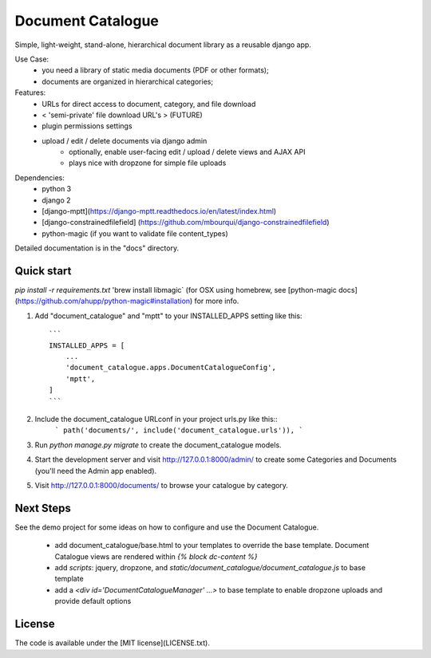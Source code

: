 
Document Catalogue
==================

Simple, light-weight, stand-alone, hierarchical document library as a
reusable django app.

Use Case:
 * you need a library of static media documents (PDF or other formats);
 * documents are organized in hierarchical categories;

Features:
 * URLs for direct access to document, category, and file download
 *  < 'semi-private' file download URL's > (FUTURE)
 * plugin permissions settings
 * upload / edit / delete documents via django admin
    * optionally, enable user-facing edit / upload / delete views and AJAX API
    * plays nice with dropzone for simple file uploads

Dependencies:
 * python 3
 * django 2
 * [django-mptt](https://django-mptt.readthedocs.io/en/latest/index.html)
 * [django-constrainedfilefield] (https://github.com/mbourqui/django-constrainedfilefield)
 * python-magic (if you want to validate file content_types)

Detailed documentation is in the "docs" directory.


Quick start
-----------

`pip install -r requirements.txt`
'brew install libmagic`   (for OSX using homebrew, see [python-magic docs](https://github.com/ahupp/python-magic#installation) for more info.

1. Add "document_catalogue" and "mptt" to your INSTALLED_APPS setting like this::

    ```
    INSTALLED_APPS = [
        ...
        'document_catalogue.apps.DocumentCatalogueConfig',
        'mptt',
    ]
    ```
    
2. Include the document_catalogue URLconf in your project urls.py like this::
    ```
    path('documents/', include('document_catalogue.urls')),
    ```
3. Run `python manage.py migrate` to create the document_catalogue models.

4. Start the development server and visit http://127.0.0.1:8000/admin/
   to create some Categories and Documents (you'll need the Admin app enabled).

5. Visit http://127.0.0.1:8000/documents/ to browse your catalogue by category.


Next Steps
----------

See the demo project for some ideas on how to configure and use the Document Catalogue.

 * add document_catalogue/base.html to your templates to override the base template.
   Document Catalogue views are rendered within `{% block dc-content %}`
 * add `scripts`: jquery, dropzone, and `static/document_catalogue/document_catalogue.js` to base template
 * add a `<div id='DocumentCatalogueManager' ...>` to base template to enable dropzone uploads and provide default options


License
-------

The code is available under the [MIT license](LICENSE.txt).
